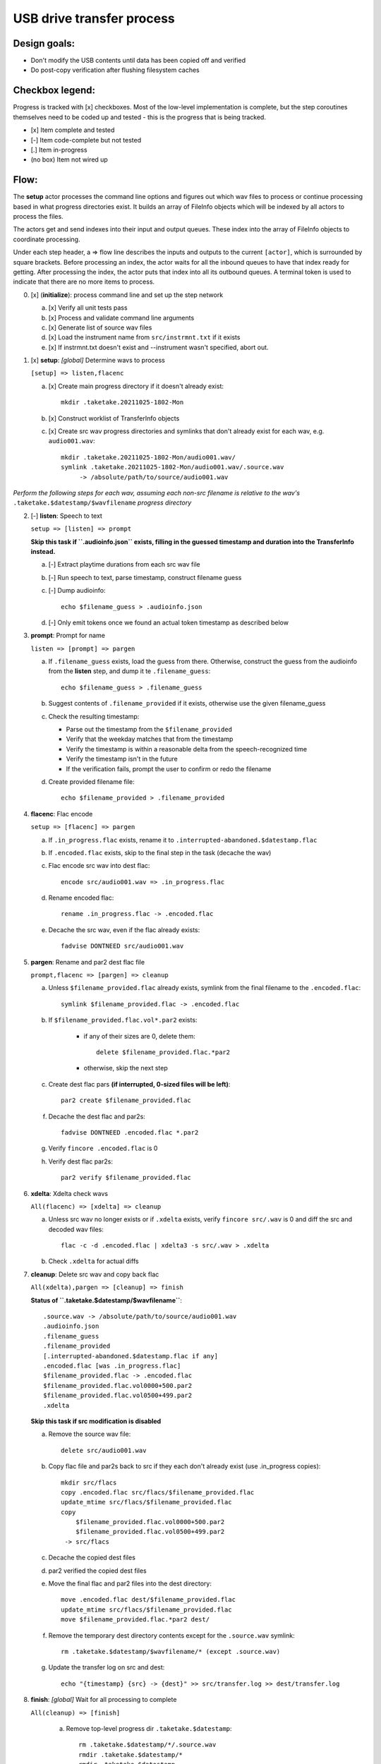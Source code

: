 ==========================
USB drive transfer process
==========================

Design goals:
-------------
* Don't modify the USB contents until data has been copied off and verified
* Do post-copy verification after flushing filesystem caches

Checkbox legend:
----------------
Progress is tracked with [x] checkboxes.  Most of the low-level implementation
is complete, but the step coroutines themselves need to be coded up and
tested - this is the progress that is being tracked.

* [x] Item complete and tested
* [-] Item code-complete but not tested
* [.] Item in-progress
* (no box) Item not wired up

Flow:
-----
The **setup** actor processes the command line options and figures out which
wav files to process or continue processing based in what progress directories
exist.  It builds an array of FileInfo objects which will be indexed by all
actors to process the files.

The actors get and send indexes into their input and output queues.  These
index into the array of FileInfo objects to coordinate processing.

Under each step header, a => flow line describes the inputs and outputs to the
current ``[actor]``, which is surrounded by square brackets.  Before
processing an index, the actor waits for all the inbound queues to have that
index ready for getting.  After processing the index, the actor puts that
index into all its outbound queues.  A terminal token is used to indicate that
there are no more items to process.

0. [x] (**initialize**): process command line and set up the step network

   a. [x] Verify all unit tests pass
   b. [x] Process and validate command line arguments
   c. [x] Generate list of source wav files
   d. [x] Load the instrument name from ``src/instrmnt.txt`` if it exists
   e. [x] If instrmnt.txt doesn't exist and --instrument wasn't specified,
      abort out.

1. [x] **setup**: *[global]* Determine wavs to process

   ``[setup] => listen,flacenc``

   a. [x] Create main progress directory if it doesn't already exist::

       mkdir .taketake.20211025-1802-Mon

   b. [x] Construct worklist of TransferInfo objects

   c. [x] Create src wav progress directories and symlinks that don't already exist for each wav, e.g. ``audio001.wav``::

       mkdir .taketake.20211025-1802-Mon/audio001.wav/
       symlink .taketake.20211025-1802-Mon/audio001.wav/.source.wav
            -> /absolute/path/to/source/audio001.wav

*Perform the following steps for each wav, assuming each non-src filename is
relative to the wav's* ``.taketake.$datestamp/$wavfilename`` *progress directory*

2. [-] **listen**: Speech to text

   ``setup => [listen] => prompt``

   **Skip this task if ``.audioinfo.json`` exists,
   filling in the guessed timestamp and duration into the TransferInfo instead.**

   a. [-] Extract playtime durations from each src wav file

   b. [-] Run speech to text, parse timestamp, construct filename guess

   c. [-] Dump audioinfo::

       echo $filename_guess > .audioinfo.json

   d. [-] Only emit tokens once we found an actual token timestamp as described
      below

3. **prompt**: Prompt for name

   ``listen => [prompt] => pargen``

   a. If ``.filename_guess`` exists, load the guess from there.  Otherwise,
      construct the guess from the audioinfo from the **listen** step,
      and dump it te ``.filename_guess``::

       echo $filename_guess > .filename_guess

   b. Suggest contents of ``.filename_provided`` if it exists,
      otherwise use the given filename_guess

   c. Check the resulting timestamp:

      * Parse out the timestamp from the ``$filename_provided``
      * Verify that the weekday matches that from the timestamp
      * Verify the timestamp is within a reasonable delta from the speech-recognized time
      * Verify the timestamp isn't in the future
      * If the verification fails, prompt the user to confirm or redo the
        filename

   d. Create provided filename file::

       echo $filename_provided > .filename_provided

4. **flacenc**: Flac encode

   ``setup => [flacenc] => pargen``

   a. If ``.in_progress.flac`` exists, rename it to
      ``.interrupted-abandoned.$datestamp.flac``

   b. If ``.encoded.flac`` exists, skip to the final step in the task (decache
      the wav)

   c. Flac encode src wav into dest flac::

       encode src/audio001.wav => .in_progress.flac

   d. Rename encoded flac::

       rename .in_progress.flac -> .encoded.flac

   e. Decache the src wav, even if the flac already exists::

       fadvise DONTNEED src/audio001.wav

5. **pargen**: Rename and par2 dest flac file

   ``prompt,flacenc => [pargen] => cleanup``

   a. Unless ``$filename_provided.flac`` already exists,
      symlink from the final filename to the ``.encoded.flac``::

       symlink $filename_provided.flac -> .encoded.flac

   b. If ``$filename_provided.flac.vol*.par2`` exists:

       * if any of their sizes are 0, delete them::

           delete $filename_provided.flac.*par2

       * otherwise, skip the next step

   c. Create dest flac pars **(if interrupted, 0-sized files will be left)**::

       par2 create $filename_provided.flac

   f. Decache the dest flac and par2s::

       fadvise DONTNEED .encoded.flac *.par2

   g. Verify ``fincore .encoded.flac`` is 0

   h. Verify dest flac par2s::

       par2 verify $filename_provided.flac

6. **xdelta**: Xdelta check wavs

   ``All(flacenc) => [xdelta] => cleanup``

   a. Unless src wav no longer exists or if ``.xdelta`` exists, verify
      ``fincore src/.wav`` is 0 and diff the src and decoded wav files::

       flac -c -d .encoded.flac | xdelta3 -s src/.wav > .xdelta

   b. Check ``.xdelta`` for actual diffs

7. **cleanup**: Delete src wav and copy back flac

   ``All(xdelta),pargen => [cleanup] => finish``

   **Status of ``.taketake.$datestamp/$wavfilename``**::

        .source.wav -> /absolute/path/to/source/audio001.wav
        .audioinfo.json
        .filename_guess
        .filename_provided
        [.interrupted-abandoned.$datestamp.flac if any]
        .encoded.flac [was .in_progress.flac]
        $filename_provided.flac -> .encoded.flac
        $filename_provided.flac.vol0000+500.par2
        $filename_provided.flac.vol0500+499.par2
        .xdelta

   **Skip this task if src modification is disabled**

   a. Remove the source wav file::

       delete src/audio001.wav

   b. Copy flac file and par2s back to src if they each don't already exist
      (use .in_progress copies)::

       mkdir src/flacs
       copy .encoded.flac src/flacs/$filename_provided.flac
       update_mtime src/flacs/$filename_provided.flac
       copy
           $filename_provided.flac.vol0000+500.par2
           $filename_provided.flac.vol0500+499.par2
        -> src/flacs

   c. Decache the copied dest files

   d. par2 verified the copied dest files

   e. Move the final flac and par2 files into the dest directory::

       move .encoded.flac dest/$filename_provided.flac
       update_mtime src/flacs/$filename_provided.flac
       move $filename_provided.flac.*par2 dest/

   f. Remove the temporary dest directory contents except for the ``.source.wav`` symlink::

       rm .taketake.$datestamp/$wavfilename/* (except .source.wav)

   g. Update the transfer log on src and dest::

       echo "{timestamp} {src} -> {dest}" >> src/transfer.log >> dest/transfer.log

8. **finish**: *[global]* Wait for all processing to complete

   ``All(cleanup) => [finish]``

    a. Remove top-level progress dir ``.taketake.$datestamp``::

        rm .taketake.$datestamp/*/.source.wav
        rmdir .taketake.$datestamp/*
        rmdir .taketake.$datestamp

    b. Write the instrument name to ``src/instrmnt.txt`` if the file doesn't
       exist


Xdelta3 usage
-------------

Running xdelta with the stdout from flac decode
:::::::::::::::::::::::::::::::::::::::::::::::

From
https://docs.python.org/3.10/library/subprocess.html#replacing-shell-pipeline ::

    p1 = Popen(["dmesg"], stdout=PIPE)
    p2 = Popen(["grep", "hda"], stdin=p1.stdout, stdout=PIPE)
    p1.stdout.close()  # Allow p1 to receive a SIGPIPE if p2 exits.
    output = p2.communicate()[0]

Verifying two files are identical
:::::::::::::::::::::::::::::::::

When the files are identical, the VCDIFF data section length is 0,
and the only instruction is a copy of the entire file::

    $ xdelta3 printdelta robust_file_copy.rst.xdelta2    
    VCDIFF version:               0
    VCDIFF header size:           50
    VCDIFF header indicator:      VCD_APPHEADER 
    VCDIFF secondary compressor:  none
    VCDIFF application header:    robust_file_copy.rst//robust_file_copy.rst~/
    XDELTA filename (output):     robust_file_copy.rst
    XDELTA filename (source):     robust_file_copy.rst~
    VCDIFF window number:         0
    VCDIFF window indicator:      VCD_SOURCE VCD_ADLER32 
    VCDIFF adler32 checksum:      7BE74121
    VCDIFF copy window length:    22670
    VCDIFF copy window offset:    0
    VCDIFF delta encoding length: 16
    VCDIFF target window length:  22670
    VCDIFF data section length:   0
    VCDIFF inst section length:   4
    VCDIFF addr section length:   1
      Offset Code Type1 Size1 @Addr1 + Type2 Size2 @Addr2
      000000 019  CPY_0 22670 @0     

**Note** - The relevant lengths and copy sizes match the filesize.  All the
following properties should be verified::

    VCDIFF data section length:   0
    VCDIFF copy window offset:    0
    VCDIFF copy window length:    22670
    VCDIFF target window length:  22670
    000000 019  CPY_0 22670 @0

Livetrak support
----------------
Zoom multitrack recording format uses project directories.  To support copying
multiple project directories in one invokation:

* Add -r --recurse command line arg
* Add cmdargs.common_base
* When making/accessing the progressdir, subtract off the common_base from the
  source_wav

Smarter time guessing
---------------------

* Use src/transfer.txt's mtime as a lower bound
* Run speech recognition in parallel until we find the first file with a
  spoken timestamp
* Ask the user for fixing the timestamp on that one first:

  - Step.listen emits the token number for the first file with a timestamp
  - Step.listen then emits tokens in reverse order back through 0
  - Step.listen proceeds to emit the remaining token numbers in order

* If Step.prompt doesn't find a timestamp in the xinfo:

  - If xinfo[i-1] has a timestamp, guess
    xinfo[i-1].timestamp + xinfo[i-1].duration_s
    and add "+?" to the timestamp in the guessed filename to indicate the
    timestamp is likely too far in the past and some value should be added
    to it to get the real timestamp
  - Else if xinfo[i+1] has a timestamp, guess
    xinfo[i+1].timestamp - current_wav_xinfo.duration_s
    and add "-?" to the timestamp in the guessed filename to indicate the
    timestamp is too far in the future and some value should be subtracted
    from it to get the real timestamp
  - Else this must be i=0:

    . If src/transfer.txt exists, use its mtime as the guess, and append "+?"
    . Othewrise, use the current time minus the sum total of all durations
      involved in the transfer.

* When adding or subtracting timestamps, assume a 5 second minimum delta
  between recordings: When adding, add an extra 5.  When subtracting, subtract
  an extra five
